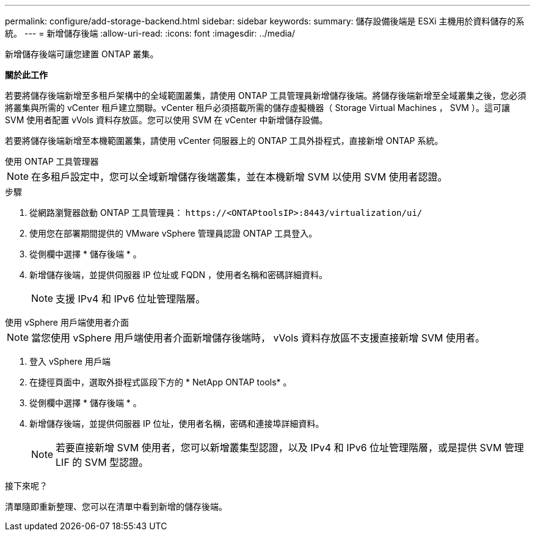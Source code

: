 ---
permalink: configure/add-storage-backend.html 
sidebar: sidebar 
keywords:  
summary: 儲存設備後端是 ESXi 主機用於資料儲存的系統。 
---
= 新增儲存後端
:allow-uri-read: 
:icons: font
:imagesdir: ../media/


[role="lead"]
新增儲存後端可讓您建置 ONTAP 叢集。

*關於此工作*

若要將儲存後端新增至多租戶架構中的全域範圍叢集，請使用 ONTAP 工具管理員新增儲存後端。將儲存後端新增至全域叢集之後，您必須將叢集與所需的 vCenter 租戶建立關聯。vCenter 租戶必須搭載所需的儲存虛擬機器（ Storage Virtual Machines ， SVM ）。這可讓 SVM 使用者配置 vVols 資料存放區。您可以使用 SVM 在 vCenter 中新增儲存設備。

若要將儲存後端新增至本機範圍叢集，請使用 vCenter 伺服器上的 ONTAP 工具外掛程式，直接新增 ONTAP 系統。

[role="tabbed-block"]
====
.使用 ONTAP 工具管理器
--

NOTE: 在多租戶設定中，您可以全域新增儲存後端叢集，並在本機新增 SVM 以使用 SVM 使用者認證。

.步驟
. 從網路瀏覽器啟動 ONTAP 工具管理員： `\https://<ONTAPtoolsIP>:8443/virtualization/ui/`
. 使用您在部署期間提供的 VMware vSphere 管理員認證 ONTAP 工具登入。
. 從側欄中選擇 * 儲存後端 * 。
. 新增儲存後端，並提供伺服器 IP 位址或 FQDN ，使用者名稱和密碼詳細資料。
+

NOTE: 支援 IPv4 和 IPv6 位址管理階層。



--
.使用 vSphere 用戶端使用者介面
--

NOTE: 當您使用 vSphere 用戶端使用者介面新增儲存後端時， vVols 資料存放區不支援直接新增 SVM 使用者。

. 登入 vSphere 用戶端
. 在捷徑頁面中，選取外掛程式區段下方的 * NetApp ONTAP tools* 。
. 從側欄中選擇 * 儲存後端 * 。
. 新增儲存後端，並提供伺服器 IP 位址，使用者名稱，密碼和連接埠詳細資料。
+

NOTE: 若要直接新增 SVM 使用者，您可以新增叢集型認證，以及 IPv4 和 IPv6 位址管理階層，或是提供 SVM 管理 LIF 的 SVM 型認證。



.接下來呢？
清單隨即重新整理、您可以在清單中看到新增的儲存後端。

--
====